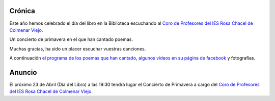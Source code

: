 .. title: Concierto de primavera 2016
.. slug: concierto-primavera
.. date: 2016-05-02 18:30
.. tags: Actividades, Día del Libro
.. description: Concierto de Primavera con motivo del Dia del Libro 2016
.. type: micro

Crónica
-------

Este año hemos celebrado el día del libro en la Biblioteca escuchando al `Coro de Profesores del IES Rosa Chacel de Colmenar Viejo`_.

Un concierto de primavera en el que han cantado poemas.

Muchas gracias, ha sido un placer escuchar vuestras canciones.

A continuación `el programa de los poemas que han cantado`_, `algunos videos en su página de facebook`_ y fotografías.


Anuncio
-------

El próximo 23 de Abril (Día del Libro) a las 19:30 tendrá lugar el Concierto de Primavera  a cargo del `Coro de Profesores del IES Rosa Chacel de Colmenar Viejo`_.

.. thumbnail:: /2016/04/concierto-primavera-2016.jpg
	:align: center

.. previewimage: /2016/04/concierto-primavera-2016.jpg

.. _`Coro de Profesores del IES Rosa Chacel de Colmenar Viejo`: https://www.facebook.com/Coro-de-Profesores-del-IES-Rosa-Chacel-182652961883206/
.. _`el programa de los poemas que han cantado`: /2016/05/concierto-de-poetas.pdf
.. _`algunos videos en su página de facebook`: https://www.facebook.com/Coro-de-Profesores-del-IES-Rosa-Chacel-182652961883206/videos
